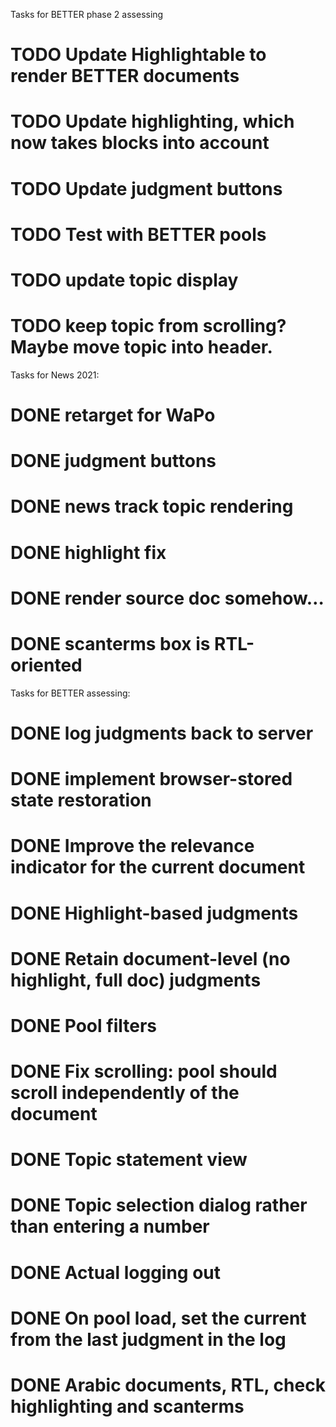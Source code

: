 Tasks for BETTER phase 2 assessing

* TODO Update Highlightable to render BETTER documents
* TODO Update highlighting, which now takes blocks into account
* TODO Update judgment buttons
* TODO Test with BETTER pools
* TODO update topic display
* TODO keep topic from scrolling?  Maybe move topic into header.


Tasks for News 2021:

* DONE retarget for WaPo
* DONE judgment buttons
* DONE news track topic rendering
* DONE highlight fix
* DONE render source doc somehow...
* DONE scanterms box is RTL-oriented


Tasks for BETTER assessing:

* DONE log judgments back to server
* DONE implement browser-stored state restoration
* DONE Improve the relevance indicator for the current document
* DONE Highlight-based judgments
* DONE Retain document-level (no highlight, full doc) judgments
* DONE Pool filters
* DONE Fix scrolling: pool should scroll independently of the document
* DONE Topic statement view
* DONE Topic selection dialog rather than entering a number
* DONE Actual logging out
* DONE On pool load, set the current from the last judgment in the log
* DONE Arabic documents, RTL, check highlighting and scanterms

